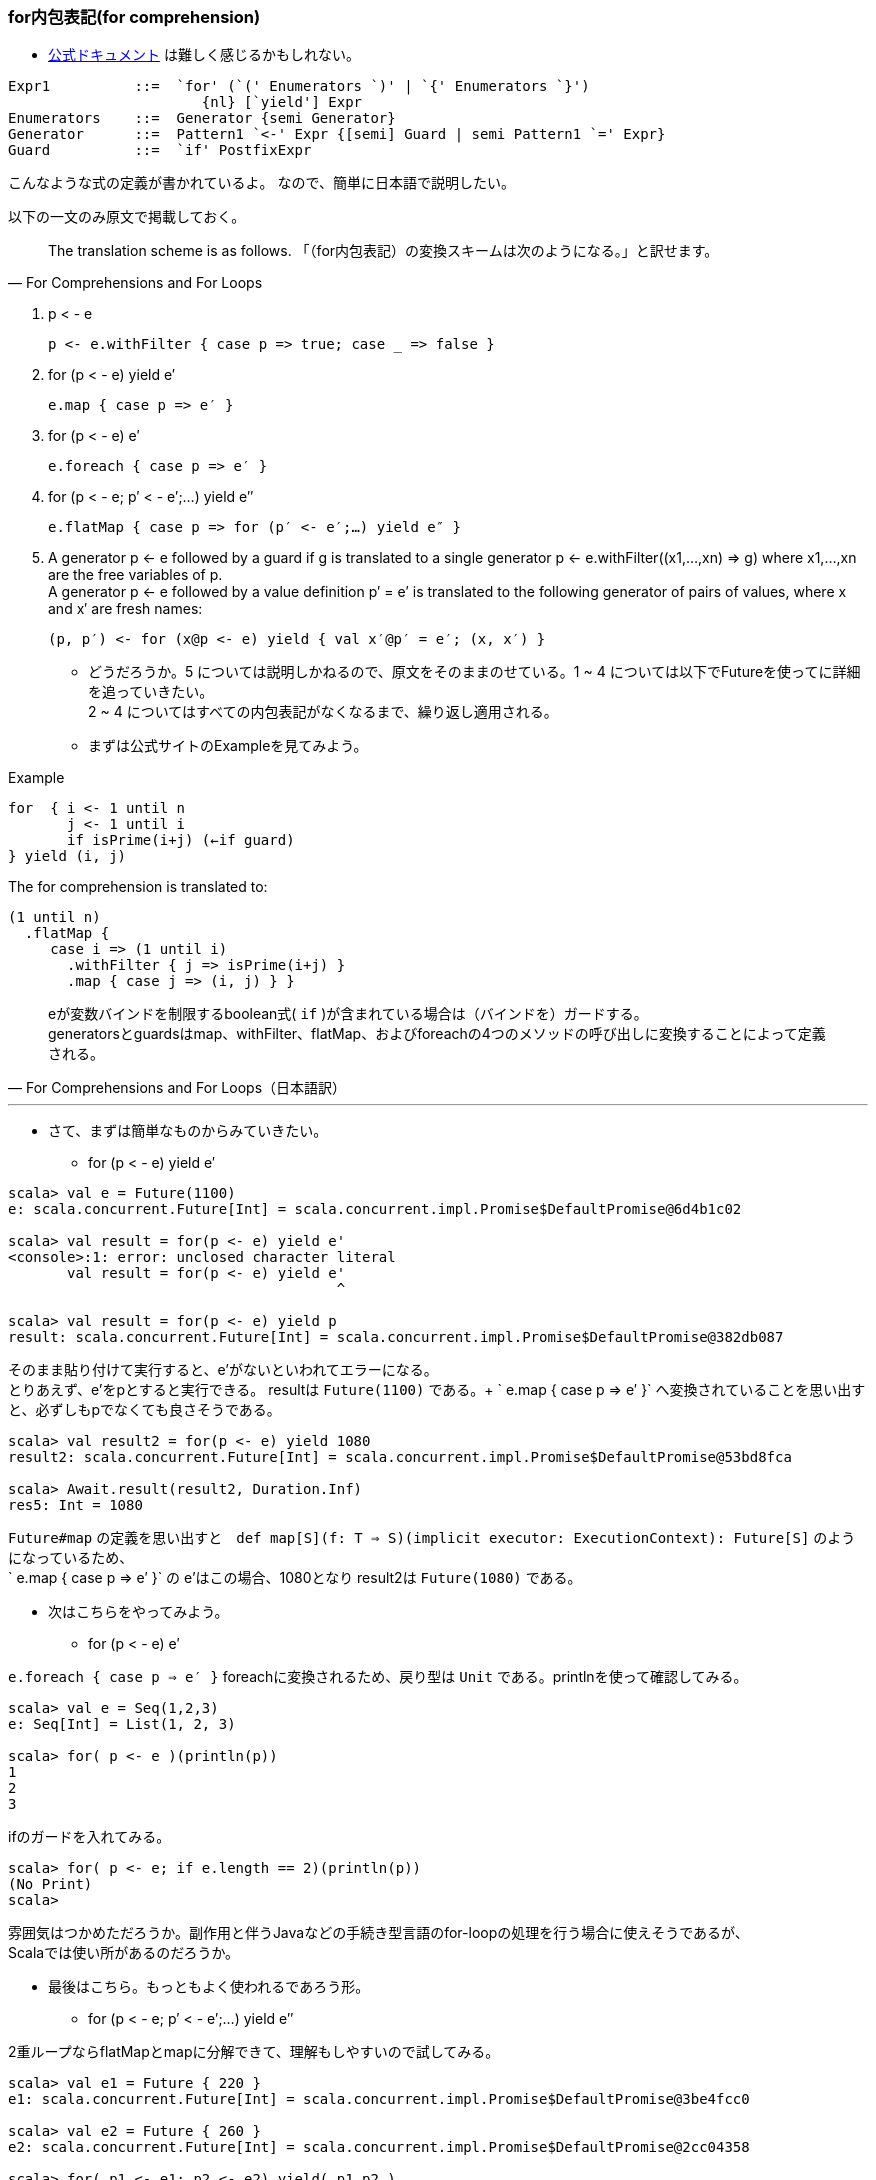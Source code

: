 === for内包表記(for comprehension)
- http://www.scala-lang.org/files/archive/spec/2.11/06-expressions.html#for-comprehensions-and-for-loops[公式ドキュメント, window="_blank"]
は難しく感じるかもしれない。 +
----
Expr1          ::=  `for' (`(' Enumerators `)' | `{' Enumerators `}')
                       {nl} [`yield'] Expr
Enumerators    ::=  Generator {semi Generator}
Generator      ::=  Pattern1 `<-' Expr {[semi] Guard | semi Pattern1 `=' Expr}
Guard          ::=  `if' PostfixExpr
----
こんなような式の定義が書かれているよ。
なので、簡単に日本語で説明したい。

以下の一文のみ原文で掲載しておく。

[quote, For Comprehensions and For Loops]
The translation scheme is as follows.
「（for内包表記）の変換スキームは次のようになる。」と訳せます。

. p < - e

    p <- e.withFilter { case p => true; case _ => false }

. for (p < - e) yield e′

    e.map { case p => e′ }

. for (p < - e) e′

    e.foreach { case p => e′ }

. for (p < - e; p′ < - e′;…) yield e″

    e.flatMap { case p => for (p′ <- e′;…) yield e″ }

. A generator p <- e followed by a guard if g is translated to a single generator p <- e.withFilter((x1,…,xn) => g) where x1,…,xn are the free variables of p. +
A generator p <- e followed by a value definition p′ = e′ is translated to the following generator of pairs of values, where x and x′ are fresh names:

    (p, p′) <- for (x@p <- e) yield { val x′@p′ = e′; (x, x′) }

- どうだろうか。5 については説明しかねるので、原文をそのままのせている。1 ~ 4 については以下でFutureを使ってに詳細を追っていきたい。 +
2 ~ 4 についてはすべての内包表記がなくなるまで、繰り返し適用される。
- まずは公式サイトのExampleを見てみよう。

.Example
[source, scala]
----
for  { i <- 1 until n
       j <- 1 until i
       if isPrime(i+j) (←if guard)
} yield (i, j)
----
The for comprehension is translated to:
[source, scala]
----
(1 until n)
  .flatMap {
     case i => (1 until i)
       .withFilter { j => isPrime(i+j) }
       .map { case j => (i, j) } }
----
[quote, For Comprehensions and For Loops（日本語訳）]
eが変数バインドを制限するboolean式( `if` )が含まれている場合は（バインドを）ガードする。 +
generatorsとguardsはmap、withFilter、flatMap、およびforeachの4つのメソッドの呼び出しに変換することによって定義される。 +

'''

- さて、まずは簡単なものからみていきたい。
[square]
* for (p < - e) yield e′

[source, scala, linenums]
----
scala> val e = Future(1100)
e: scala.concurrent.Future[Int] = scala.concurrent.impl.Promise$DefaultPromise@6d4b1c02

scala> val result = for(p <- e) yield e'
<console>:1: error: unclosed character literal
       val result = for(p <- e) yield e'
                                       ^

scala> val result = for(p <- e) yield p
result: scala.concurrent.Future[Int] = scala.concurrent.impl.Promise$DefaultPromise@382db087
----
そのまま貼り付けて実行すると、e'がないといわれてエラーになる。 +
とりあえず、e'をpとすると実行できる。 resultは `Future(1100)` である。+
` e.map { case p => e′ }` へ変換されていることを思い出すと、必ずしもpでなくても良さそうである。

----
scala> val result2 = for(p <- e) yield 1080
result2: scala.concurrent.Future[Int] = scala.concurrent.impl.Promise$DefaultPromise@53bd8fca

scala> Await.result(result2, Duration.Inf)
res5: Int = 1080
----
`Future#map` の定義を思い出すと　`def map[S](f: T => S)(implicit executor: ExecutionContext): Future[S]` のようになっているため、 +
` e.map { case p => e′ }` の e'はこの場合、1080となり result2は `Future(1080)` である。

- 次はこちらをやってみよう。
[square]
* for (p < - e) e′ +

`e.foreach { case p => e′ }` foreachに変換されるため、戻り型は `Unit` である。printlnを使って確認してみる。

----
scala> val e = Seq(1,2,3)
e: Seq[Int] = List(1, 2, 3)

scala> for( p <- e )(println(p))
1
2
3
----
ifのガードを入れてみる。
----
scala> for( p <- e; if e.length == 2)(println(p))
(No Print)
scala>
----
雰囲気はつかめただろうか。副作用と伴うJavaなどの手続き型言語のfor-loopの処理を行う場合に使えそうであるが、 +
Scalaでは使い所があるのだろうか。

- 最後はこちら。もっともよく使われるであろう形。
* for (p < - e; p′ < - e′;…) yield e″ +

2重ループならflatMapとmapに分解できて、理解もしやすいので試してみる。

----
scala> val e1 = Future { 220 }
e1: scala.concurrent.Future[Int] = scala.concurrent.impl.Promise$DefaultPromise@3be4fcc0

scala> val e2 = Future { 260 }
e2: scala.concurrent.Future[Int] = scala.concurrent.impl.Promise$DefaultPromise@2cc04358

scala> for( p1 <- e1; p2 <- e2) yield( p1,p2 )
res8: scala.concurrent.Future[(Int, Int)] = scala.concurrent.impl.Promise$DefaultPromise@2eeb0f9b

// 公式サイトのとおり、変換する。（ひたむきに）
scala> e1.flatMap{ case p1 => for(p2 <- e2) yield( p1,p2 ) }
res9: scala.concurrent.Future[(Int, Int)] = scala.concurrent.impl.Promise$DefaultPromise@2cd4e16a
// （ひたむきに）
scala> e1.flatMap{ case p1 => e2.map( p2 => ( p1, p2 ) ) }
res10: scala.concurrent.Future[(Int, Int)] = scala.concurrent.impl.Promise$DefaultPromise@413d1baf

----
どうも、変換できているようだ。ともに `Future(220,260)` である。 +
これでは簡単すぎるので、もう少し手をいれたい。ifでガードしてみる。

----
scala> for( p1 <- e1; if p1 == 230; p2 <- e2 ) yield(p1, p2)
res11: scala.concurrent.Future[(Int, Int)] = scala.concurrent.impl.Promise$DefaultPromise@79be91eb

scala> val result2 = for( p1 <- e1; if p1 == 230; p2 <- e2 ) yield(p1, p2)
result2: scala.concurrent.Future[(Int, Int)] = scala.concurrent.impl.Promise$DefaultPromise@2ab9e43e

scala> Await.result(result2, Duration.Inf)
java.util.NoSuchElementException: Future.filter predicate is not satisfied
  at scala.concurrent.Future$$anonfun$filter$1.apply(Future.scala:278)
  at scala.util.Success$$anonfun$map$1.apply(Try.scala:236)
  at scala.util.Try$.apply(Try.scala:191)
  at scala.util.Success.map(Try.scala:236)
  at scala.concurrent.Future$$anonfun$map$1.apply(Future.scala:235)
  at scala.concurrent.Future$$anonfun$map$1.apply(Future.scala:235)
  at scala.concurrent.impl.CallbackRunnable.run(Promise.scala:32)
  at scala.concurrent.impl.ExecutionContextImpl$AdaptedForkJoinTask.exec(ExecutionContextImpl.scala:121)
  at scala.concurrent.forkjoin.ForkJoinTask.doExec(ForkJoinTask.java:260)
  at scala.concurrent.forkjoin.ForkJoinPool$WorkQueue.runTask(ForkJoinPool.java:1339)
  at scala.concurrent.forkjoin.ForkJoinPool.runWorker(ForkJoinPool.java:1979)
  at scala.concurrent.forkjoin.ForkJoinWorkerThread.run(ForkJoinWorkerThread.java:107)
----
ifでguardして、p2 < - e2が実行されていないのか、Await.resultで結果を取得しようとすると `NoSuchElementException` が発生する。 +

----
scala> val result2 = for( p1 <- e1; if p1 == 220; p2 <- e2 ) yield(p1,p2)
result2: scala.concurrent.Future[(Int, Int)] = scala.concurrent.impl.Promise$DefaultPromise@2d593b56

scala> Await.result(result2, Duration.Inf)
res14: (Int, Int) = (220,260)
----
ifのguardがtrueの場合、例外は発生しない。 +
さきほどのスタックトレースをみると、以下のとおりなので もう一度 `Future` のソースコードに戻る。 +
----
java.util.NoSuchElementException: Future.filter predicate is not satisfied
  at scala.concurrent.Future$$anonfun$filter$1.apply(Future.scala:278)
----

.Future.scala:278
[source, scala]
----
/** Creates a new future by filtering the value of the current future with a predicate.
 *
 *  If the current future contains a value which satisfies the predicate, the new future will also hold that value.
 *  Otherwise, the resulting future will fail with a `NoSuchElementException`.
 *
 *  If the current future fails, then the resulting future also fails.
 *
 *  Example:
 *  {{{
 *  val f = future { 5 }
 *  val g = f filter { _ % 2 == 1 }
 *  val h = f filter { _ % 2 == 0 }
 *  Await.result(g, Duration.Zero) // evaluates to 5
 *  Await.result(h, Duration.Zero) // throw a NoSuchElementException
 *  }}}
 */
def filter(pred: T => Boolean)(implicit executor: ExecutionContext): Future[T] =
  map {
    r => if (pred(r)) r else throw new NoSuchElementException("Future.filter predicate is not satisfied") // 278行目
  }
----
さきほどのif guardではFuture#filterが呼び出されており、`NoSuchElementException` が `throw` されていることがスタックトレースから読み取れる。

- ifのguardがどのメソッドを呼び出すかは、タイプ（型）の実装による。footnote:[公式サイトを参照のこと。]

=== Akka Actor
[green]_TBD_

'''
